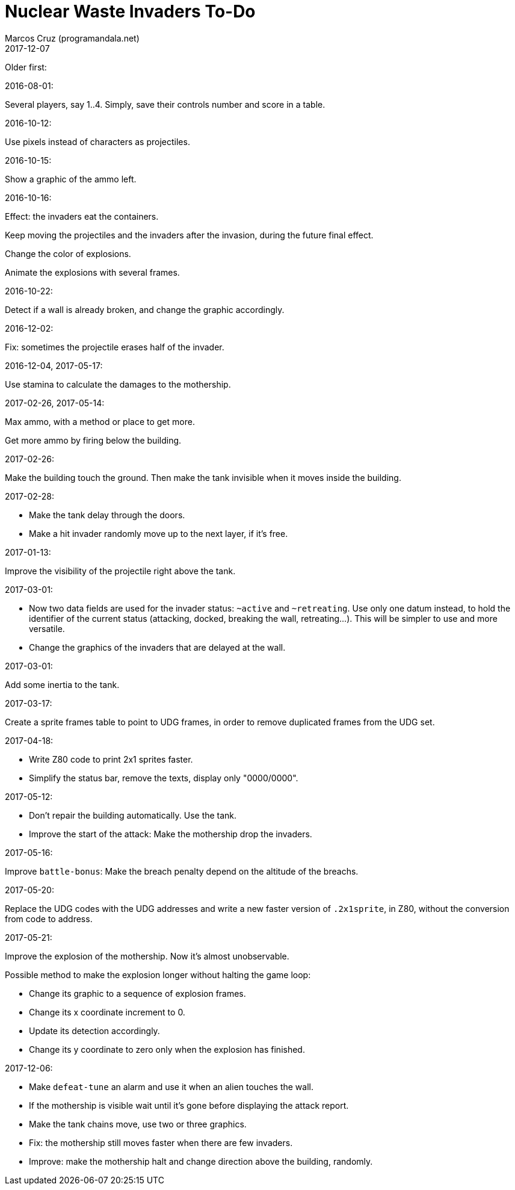 = Nuclear Waste Invaders To-Do
:author: Marcos Cruz (programandala.net)
:revdate: 2017-12-07

Older first:

.2016-08-01:

Several players, say 1..4. Simply, save their controls number and score in a
table.

.2016-10-12:

Use pixels instead of characters as projectiles.

.2016-10-15:

Show a graphic of the ammo left.

.2016-10-16:

Effect: the invaders eat the containers.

Keep moving the projectiles and the invaders after the invasion,
during the future final effect.

Change the color of explosions.

Animate the explosions with several frames.

.2016-10-22:

Detect if a wall is already broken, and change the graphic
accordingly.

.2016-12-02:

Fix: sometimes the projectile erases half of the invader.

.2016-12-04, 2017-05-17:

Use stamina to calculate the damages to the mothership.

.2017-02-26, 2017-05-14:

Max ammo, with a method or place to get more.

Get more ammo by firing below the building.

.2017-02-26:

Make the building touch the ground. Then make the tank invisible when
it moves inside the building.

.2017-02-28:

- Make the tank delay through the doors.
- Make a hit invader randomly move up to the next layer, if it's free.

.2017-01-13:

Improve the visibility of the projectile right above the tank.

.2017-03-01:

- Now two data fields are used for the invader status: `~active` and
  `~retreating`.  Use only one datum instead, to hold the identifier
  of the current status (attacking, docked, breaking the wall,
  retreating...). This will be simpler to use and more versatile.
- Change the graphics of the invaders that are delayed at the wall.

.2017-03-01:

Add some inertia to the tank.

.2017-03-17:

Create a sprite frames table to point to UDG frames, in order to
remove duplicated frames from the UDG set.

.2017-04-18:

- Write Z80 code to print 2x1 sprites faster.
- Simplify the status bar, remove the texts, display only "0000/0000".

.2017-05-12:

- Don't repair the building automatically. Use the tank.
- Improve the start of the attack: Make the mothership drop the
  invaders.

.2017-05-16:

Improve `battle-bonus`: Make the breach penalty depend on the altitude
of the breachs.

.2017-05-20:

Replace the UDG codes with the UDG addresses and write a new faster
version of `.2x1sprite`, in Z80, without the conversion from code to
address.

.2017-05-21:

Improve the explosion of the mothership. Now it's almost unobservable.

Possible method to make the explosion longer without halting the game
loop:

- Change its graphic to a sequence of explosion frames.
- Change its x coordinate increment to 0.
- Update its detection accordingly.
- Change its y coordinate to zero only when the explosion has
  finished.

.2017-12-06:

- Make `defeat-tune` an alarm and use it when an alien touches the
  wall.
- If the mothership is visible wait until it's gone before displaying
  the attack report.
- Make the tank chains move, use two or three graphics.
- Fix: the mothership still moves faster when there are few invaders.
- Improve: make the mothership halt and change direction above the
  building, randomly.
